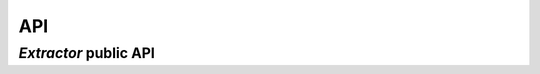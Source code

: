 API
===

`Extractor` public API
----------------------

.. py:class:: Extractor

  .. py:method:: keep(xpath)

    Adds an Xpath expression to keep

    :param str xpath: The Xpath expression to add
    :returns: The self instance
    :rtype: `Extractor`

  .. py:method:: discard(xpath)

    Adds an Xpath expression to discard

    :param str xpath: The Xpath expression to add
    :returns: The self instance
    :rtype: `Extractor`


  .. py:method:: extract(html_contents, css_contents=None, base_url=None)

    Extracts the cleaned html tree as a string and only
    css rules matching the cleaned html tree

    :param html_contents: The HTML contents to parse
    :type html_contents: str
    :param css_contents: The CSS contents to parse
    :type css_contents: str
    :param base_url: The base page URL to use for relative to absolute links
    :type base_url: str

    :returns: cleaned HTML contents or (cleaned HTML contents, cleaned CSS contents)
    :rtype: str or tuple
